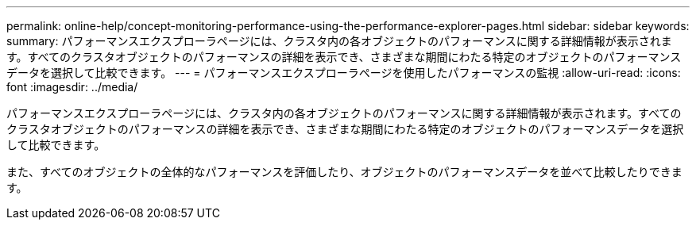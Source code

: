 ---
permalink: online-help/concept-monitoring-performance-using-the-performance-explorer-pages.html 
sidebar: sidebar 
keywords:  
summary: パフォーマンスエクスプローラページには、クラスタ内の各オブジェクトのパフォーマンスに関する詳細情報が表示されます。すべてのクラスタオブジェクトのパフォーマンスの詳細を表示でき、さまざまな期間にわたる特定のオブジェクトのパフォーマンスデータを選択して比較できます。 
---
= パフォーマンスエクスプローラページを使用したパフォーマンスの監視
:allow-uri-read: 
:icons: font
:imagesdir: ../media/


[role="lead"]
パフォーマンスエクスプローラページには、クラスタ内の各オブジェクトのパフォーマンスに関する詳細情報が表示されます。すべてのクラスタオブジェクトのパフォーマンスの詳細を表示でき、さまざまな期間にわたる特定のオブジェクトのパフォーマンスデータを選択して比較できます。

また、すべてのオブジェクトの全体的なパフォーマンスを評価したり、オブジェクトのパフォーマンスデータを並べて比較したりできます。
